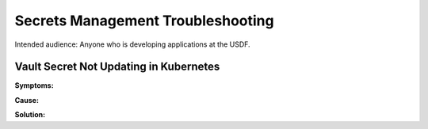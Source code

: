 ###################################
Secrets Management Troubleshooting
###################################

Intended audience: Anyone who is developing applications at the USDF.

Vault Secret Not Updating in Kubernetes
=======================================

**Symptoms:**

**Cause:**

**Solution:**

